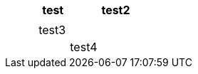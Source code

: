 

[options="header",cols="25,25,25,25"]
|===
| 
.>| test
| 
.>| test2

| 
| 
| 
| 

| 
.>| test3
| 
| 

| 
| 
.>| test4
| 

|===
